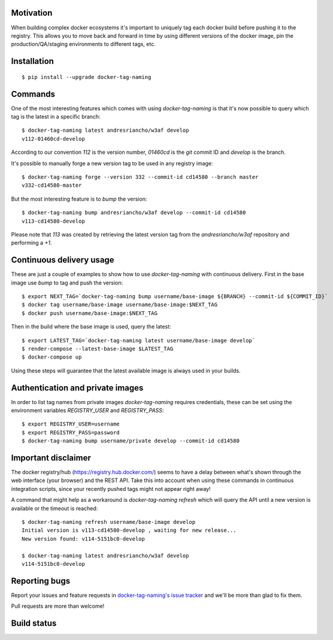 Motivation
==========

When building complex docker ecosystems it's important to uniquely tag each
docker build before pushing it to the registry. This allows you to move back
and forward in time by using different versions of the docker image, pin
the production/QA/staging environments to different tags, etc.

Installation
============

::

    $ pip install --upgrade docker-tag-naming


Commands
========

One of the most interesting features which comes with using `docker-tag-naming`
is that it's now possible to query which tag is the latest in a specific branch:

::

    $ docker-tag-naming latest andresriancho/w3af develop
    v112-01460cd-develop

According to our convention `112` is the version number, `01460cd` is the `git`
commit ID and `develop` is the branch.

It's possible to manually forge a new version tag to be used in any registry
image:

::

    $ docker-tag-naming forge --version 332 --commit-id cd14580 --branch master
    v332-cd14580-master

But the most interesting feature is to `bump` the version:

::

    $ docker-tag-naming bump andresriancho/w3af develop --commit-id cd14580
    v113-cd14580-develop

Please note that `113` was created by retrieving the latest version tag from the
`andresriancho/w3af` repository and performing a `+1`.


Continuous delivery usage
=========================

These are just a couple of examples to show how to use `docker-tag-naming` with
continuous delivery. First in the base image use `bump` to tag and push the
version:

::

    $ export NEXT_TAG=`docker-tag-naming bump username/base-image ${BRANCH} --commit-id ${COMMIT_ID}`
    $ docker tag username/base-image username/base-image:$NEXT_TAG
    $ docker push username/base-image:$NEXT_TAG

Then in the build where the base image is used, query the latest:

::

    $ export LATEST_TAG=`docker-tag-naming latest username/base-image develop`
    $ render-compose --latest-base-image $LATEST_TAG
    $ docker-compose up

Using these steps will guarantee that the latest available image is always used
in your builds.

Authentication and private images
=================================

In order to list tag names from private images `docker-tag-naming` requires
credentials, these can be set using the environment variables `REGISTRY_USER`
and `REGISTRY_PASS`:

::

    $ export REGISTRY_USER=username
    $ export REGISTRY_PASS=password
    $ docker-tag-naming bump username/private develop --commit-id cd14580


Important disclaimer
====================

The docker registry/hub (https://registry.hub.docker.com/) seems to have a delay
between what's shown through the web interface (your browser) and the REST API.
Take this into account when using these commands in continuous integration
scripts, since your recently pushed tags might not appear right away!

A command that might help as a workaround is `docker-tag-naming refresh` which
will query the API until a new version is available or the timeout is reached:

::

    $ docker-tag-naming refresh username/base-image develop
    Initial version is v113-cd14580-develop , waiting for new release...
    New version found: v114-5151bc0-develop

    $ docker-tag-naming latest andresriancho/w3af develop
    v114-5151bc0-develop


Reporting bugs
==============

Report your issues and feature requests in `docker-tag-naming's issue
tracker <https://github.com/andresriancho/docker-tag-naming>`_ and we'll
be more than glad to fix them.

Pull requests are more than welcome!

Build status
============

.. image:: https://circleci.com/gh/andresriancho/docker-tag-naming.svg?style=svg
    :target: https://circleci.com/gh/andresriancho/docker-tag-naming

